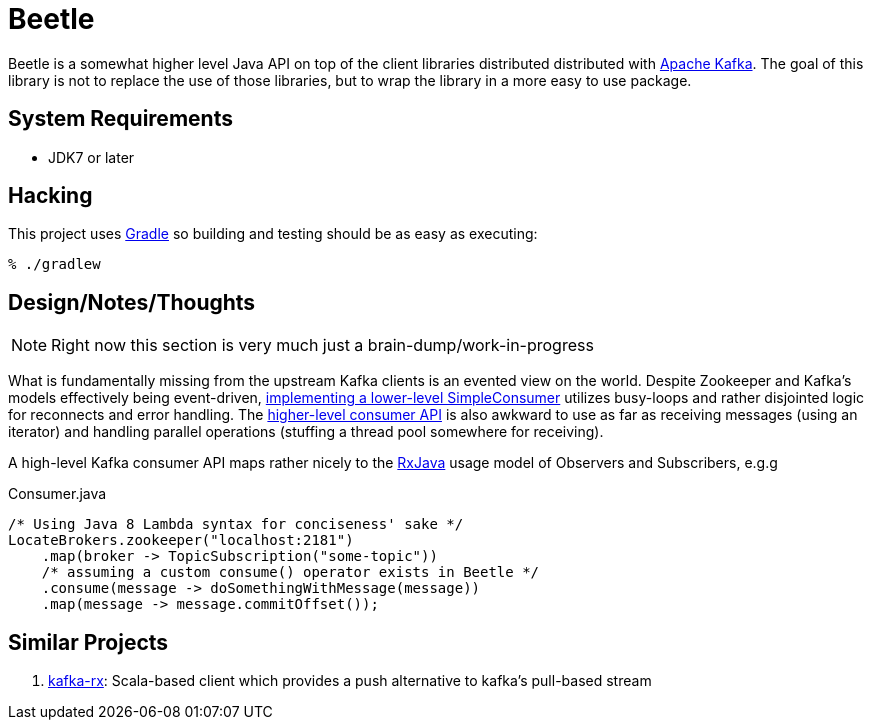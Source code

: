 = Beetle

Beetle is a somewhat higher level Java API on top of the client libraries
distributed distributed with link:http://kafka.apache.org[Apache Kafka]. The
goal of this library is not to replace the use of those libraries, but to wrap
the library in a more easy to use package.


== System Requirements

* JDK7 or later


== Hacking

This project uses link:http://gradle.org[Gradle] so building and testing should
be as easy as executing:

    % ./gradlew


== Design/Notes/Thoughts


NOTE: Right now this section is very much just a brain-dump/work-in-progress

What is fundamentally missing from the upstream Kafka clients is an evented
view on the world. Despite Zookeeper and Kafka's models effectively being
event-driven,
link:https://cwiki.apache.org/confluence/display/KAFKA/0.8.0+SimpleConsumer+Example[implementing
a lower-level SimpleConsumer] utilizes busy-loops and rather disjointed logic
for reconnects and error handling. The link:https://cwiki.apache.org/confluence/display/KAFKA/Consumer+Group+Example[higher-level
consumer API] is also awkward to use as far as receiving messages (using an
iterator) and handling parallel operations (stuffing a thread pool somewhere
for receiving).

A high-level Kafka consumer API maps rather nicely to the
link:https://github.com/ReactiveX/RxJava[RxJava] usage model of Observers and
Subscribers, e.g.g


.Consumer.java
[source, java]
----
/* Using Java 8 Lambda syntax for conciseness' sake */
LocateBrokers.zookeeper("localhost:2181")
    .map(broker -> TopicSubscription("some-topic"))
    /* assuming a custom consume() operator exists in Beetle */
    .consume(message -> doSomethingWithMessage(message))
    .map(message -> message.commitOffset());
----


== Similar Projects

. link:https://github.com/cjdev/kafka-rx[kafka-rx]: Scala-based client which
 provides a push alternative to kafka's pull-based stream
